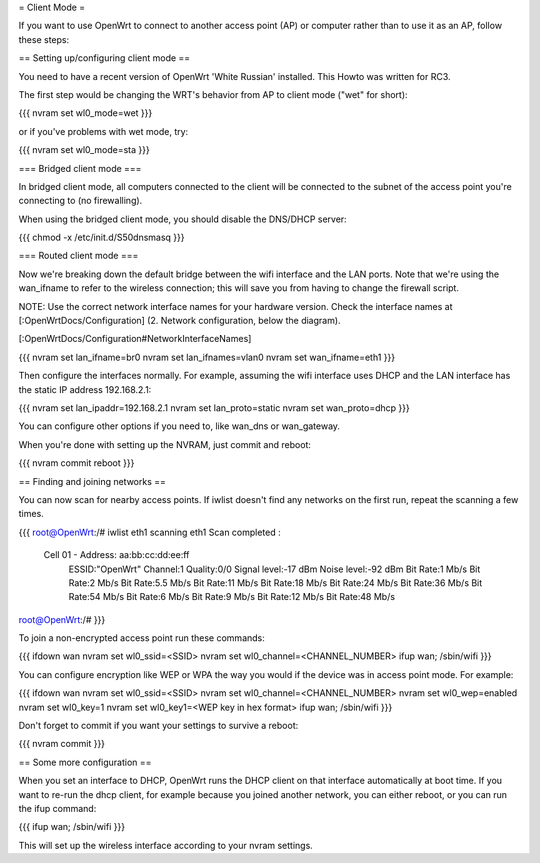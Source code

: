 = Client Mode =

If you want to use OpenWrt to connect to another access point (AP) or
computer rather than to use it as an AP, follow these steps:


== Setting up/configuring client mode ==

You need to have a recent version of OpenWrt 'White Russian' installed.
This Howto was written for RC3.

The first step would be changing the WRT's behavior from AP to client
mode ("wet" for short):

{{{
nvram set wl0_mode=wet
}}}

or if you've problems with wet mode, try:

{{{
nvram set wl0_mode=sta
}}}


=== Bridged client mode ===

In bridged client mode, all computers connected to the client will be 
connected to the subnet of the access point you're connecting to (no
firewalling).

When using the bridged client mode, you should disable the DNS/DHCP server:

{{{
chmod -x /etc/init.d/S50dnsmasq
}}}


=== Routed client mode ===

Now we're breaking down the default bridge between the wifi interface
and the LAN ports. Note that we're using the wan_ifname to refer to
the wireless connection; this will save you from having to change
the firewall script.

NOTE: Use the correct network interface names for your hardware version.
Check the interface names at [:OpenWrtDocs/Configuration] (2. Network
configuration, below the diagram).

[:OpenWrtDocs/Configuration#NetworkInterfaceNames]

{{{
nvram set lan_ifname=br0
nvram set lan_ifnames=vlan0
nvram set wan_ifname=eth1
}}}

Then configure the interfaces normally. For example, assuming the wifi
interface uses DHCP and the LAN interface has the static IP address
192.168.2.1:

{{{
nvram set lan_ipaddr=192.168.2.1
nvram set lan_proto=static
nvram set wan_proto=dhcp
}}}

You can configure other options if you need to, like wan_dns or
wan_gateway. 

When you're done with setting up the NVRAM, just commit and reboot:

{{{
nvram commit
reboot
}}}


== Finding and joining networks ==

You can now scan for nearby access points. If iwlist doesn't find any
networks on the first run, repeat the scanning a few times.

{{{
root@OpenWrt:/# iwlist eth1 scanning
eth1      Scan completed :
          Cell 01 - Address: aa:bb:cc:dd:ee:ff
                    ESSID:"OpenWrt"
                    Channel:1
                    Quality:0/0  Signal level:-17 dBm  Noise level:-92 dBm
                    Bit Rate:1 Mb/s
                    Bit Rate:2 Mb/s
                    Bit Rate:5.5 Mb/s
                    Bit Rate:11 Mb/s
                    Bit Rate:18 Mb/s
                    Bit Rate:24 Mb/s
                    Bit Rate:36 Mb/s
                    Bit Rate:54 Mb/s
                    Bit Rate:6 Mb/s
                    Bit Rate:9 Mb/s
                    Bit Rate:12 Mb/s
                    Bit Rate:48 Mb/s

root@OpenWrt:/# 
}}}

To join a non-encrypted access point run these commands:

{{{
ifdown wan
nvram set wl0_ssid=<SSID>
nvram set wl0_channel=<CHANNEL_NUMBER>
ifup wan; /sbin/wifi
}}}

You can configure encryption like WEP or WPA the way you would
if the device was in access point mode. For example:

{{{
ifdown wan
nvram set wl0_ssid=<SSID>
nvram set wl0_channel=<CHANNEL_NUMBER>
nvram set wl0_wep=enabled
nvram set wl0_key=1
nvram set wl0_key1=<WEP key in hex format>
ifup wan; /sbin/wifi
}}}

Don't forget to commit if you want your settings to survive a reboot:

{{{
nvram commit
}}}


== Some more configuration ==

When you set an interface to DHCP, OpenWrt runs the DHCP client on that
interface automatically at boot time. If you want to re-run the dhcp
client, for example because you joined another network, you can either 
reboot, or you can run the ifup command:

{{{
ifup wan; /sbin/wifi
}}}

This will set up the wireless interface according to your nvram settings.
